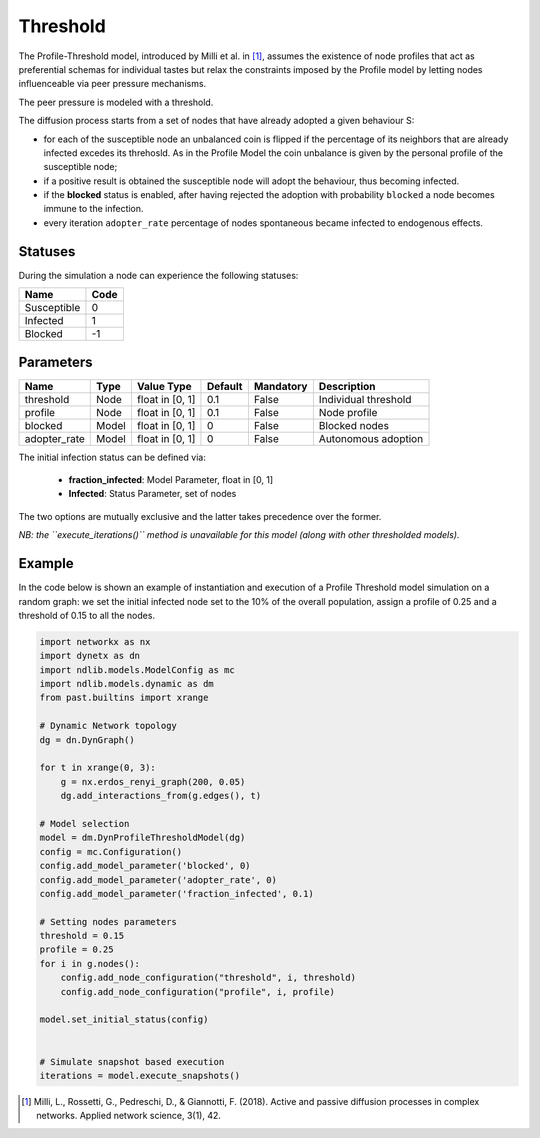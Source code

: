 *********
Threshold
*********

The Profile-Threshold model, introduced by Milli et al. in [#]_, assumes the existence of node profiles that act as preferential schemas for individual tastes but relax the constraints imposed by the Profile model by letting nodes influenceable via peer pressure mechanisms.

The peer pressure is modeled with a threshold. 

The diffusion process starts from a set of nodes that have already adopted a given behaviour S:

- for each of the susceptible node an unbalanced coin is flipped if the percentage of its neighbors that are already infected excedes its threhosld. As in the Profile Model the coin unbalance is given by the personal profile of the susceptible node;
- if a positive result is obtained the susceptible node will adopt the behaviour, thus becoming infected.
- if the **blocked** status is enabled, after having rejected the adoption with probability ``blocked`` a node becomes immune to the infection.
- every iteration ``adopter_rate`` percentage of nodes spontaneous became infected to endogenous effects.

--------
Statuses
--------

During the simulation a node can experience the following statuses:

===========  ====
Name         Code
===========  ====
Susceptible  0
Infected     1
Blocked      -1
===========  ====

----------
Parameters
----------

============  =====  ===============  =======  =========  =====================
Name          Type   Value Type       Default  Mandatory  Description
============  =====  ===============  =======  =========  =====================
threshold     Node   float in [0, 1]   0.1     False      Individual threshold
profile       Node   float in [0, 1]   0.1     False      Node profile
blocked       Model  float in [0, 1]   0       False      Blocked nodes
adopter_rate  Model  float in [0, 1]   0       False      Autonomous adoption
============  =====  ===============  =======  =========  =====================

The initial infection status can be defined via:

    - **fraction_infected**: Model Parameter, float in [0, 1]
    - **Infected**: Status Parameter, set of nodes

The two options are mutually exclusive and the latter takes precedence over the former.

*NB: the ``execute_iterations()`` method is unavailable for this model (along with other thresholded models).*

-------
Example
-------

In the code below is shown an example of instantiation and execution of a Profile Threshold model simulation on a random graph: we set the initial infected node set to the 10% of the overall population, assign a profile of 0.25 and a threshold of 0.15 to all the nodes.

.. code-block:: python

    import networkx as nx
    import dynetx as dn
    import ndlib.models.ModelConfig as mc
    import ndlib.models.dynamic as dm
    from past.builtins import xrange

    # Dynamic Network topology
    dg = dn.DynGraph()

    for t in xrange(0, 3):
        g = nx.erdos_renyi_graph(200, 0.05)
        dg.add_interactions_from(g.edges(), t)

    # Model selection
    model = dm.DynProfileThresholdModel(dg)
    config = mc.Configuration()
    config.add_model_parameter('blocked', 0)
    config.add_model_parameter('adopter_rate', 0)
    config.add_model_parameter('fraction_infected', 0.1)

    # Setting nodes parameters
    threshold = 0.15
    profile = 0.25
    for i in g.nodes():
        config.add_node_configuration("threshold", i, threshold)
        config.add_node_configuration("profile", i, profile)
    
    model.set_initial_status(config)


    # Simulate snapshot based execution
    iterations = model.execute_snapshots()

.. [#] Milli, L., Rossetti, G., Pedreschi, D., & Giannotti, F. (2018). Active and passive diffusion processes in complex networks. Applied network science, 3(1), 42.
